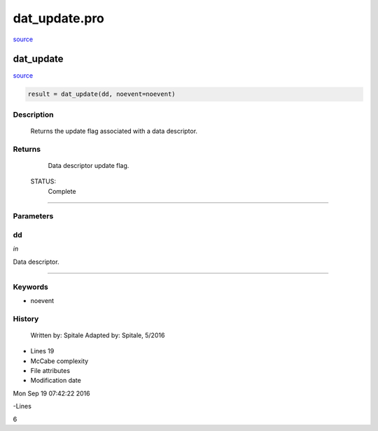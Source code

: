 dat\_update.pro
===================================================================================================

`source <./`dat_update.pro>`_

























dat\_update
________________________________________________________________________________________________________________________



`source <./`dat_update.pro>`_

.. code:: IDL

 result = dat_update(dd, noevent=noevent)



Description
-----------
	Returns the update flag associated with a data descriptor.










Returns
-------

	Data descriptor update flag.


 STATUS:
	Complete










+++++++++++++++++++++++++++++++++++++++++++++++++++++++++++++++++++++++++++++++++++++++++++++++++++++++++++++++++++++++++++++++++++++++++++++++++++++++++++++++++++++++++++++


Parameters
----------




dd
-----------------------------------------------------------------------------

*in* 

Data descriptor.





+++++++++++++++++++++++++++++++++++++++++++++++++++++++++++++++++++++++++++++++++++++++++++++++++++++++++++++++++++++++++++++++++++++++++++++++++++++++++++++++++++++++++++++++++




Keywords
--------


.. _noevent
- noevent 













History
-------

 	Written by:	Spitale
 	Adapted by:	Spitale, 5/2016











- Lines 19
- McCabe complexity







- File attributes


- Modification date

Mon Sep 19 07:42:22 2016

-Lines


6








